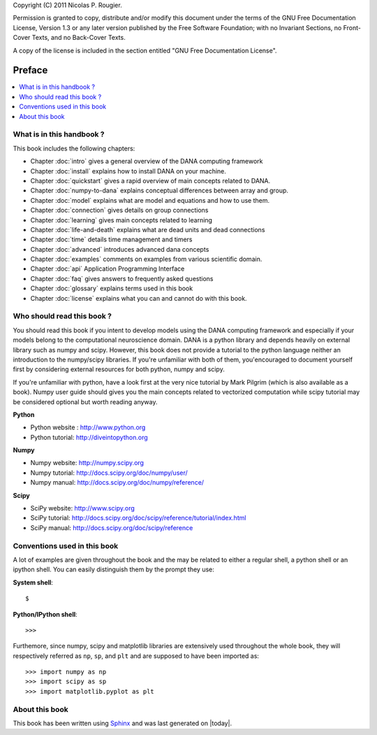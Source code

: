 Copyright (C) 2011 Nicolas P. Rougier.

Permission is granted to copy, distribute and/or modify this document under the
terms of the  GNU Free Documentation License, Version 1.3  or any later version
published  by the  Free Software  Foundation;  with no  Invariant Sections,  no
Front-Cover Texts, and no Back-Cover Texts.

A  copy  of  the  license  is  included  in  the  section  entitled  "GNU  Free
Documentation License".

===============================================================================
Preface                                                                        
===============================================================================
.. contents::
   :local:



What is in this handbook ?                                                     
===============================================================================
This book includes the following chapters:

* Chapter :doc:`intro` gives a general overview of the DANA computing
  framework
* Chapter :doc:`install` explains how to install DANA on your machine.
* Chapter :doc:`quickstart` gives a rapid overview of main concepts related to
  DANA.
* Chapter :doc:`numpy-to-dana` explains conceptual differences between array and group.
* Chapter :doc:`model` explains what are model and equations and how to use them.
* Chapter :doc:`connection` gives details on group connections
* Chapter :doc:`learning` gives main concepts related to learning
* Chapter :doc:`life-and-death` explains what are dead units and dead connections
* Chapter :doc:`time` details time management and timers
* Chapter :doc:`advanced` introduces advanced dana concepts
* Chapter :doc:`examples` comments on examples from various scientific domain.
* Chapter :doc:`api` Application Programming Interface
* Chapter :doc:`faq` gives answers to frequently asked questions
* Chapter :doc:`glossary` explains terms used in this book
* Chapter :doc:`license` explains what you can and cannot do with this book.



Who should read this book ?                                                   
===============================================================================

You  should read this  book if  you intent  to develop  models using  the DANA
computing framework and  especially if your models belong  to the computational
neuroscience domain. DANA  is a python library and  depends heavily on external
library  such as  numpy  and scipy.  However,  this book  does  not provide  a
tutorial  to the  python language  neither an  introduction to  the numpy/scipy
libraries. If you're  unfamiliar with both of them,  you'encouraged to document
yourself first  by considering  external resources for  both python,  numpy and
scipy.

If you're unfamiliar  with python, have a look first at  the very nice tutorial
by Mark  Pilgrim (which is also available  as a book). Numpy  user guide should
gives  you the  main concepts  related  to vectorized  computation while  scipy
tutorial may be considered optional but worth reading anyway.

**Python**

* Python website : http://www.python.org
* Python tutorial: http://diveintopython.org

**Numpy**

* Numpy website: http://numpy.scipy.org
* Numpy tutorial: http://docs.scipy.org/doc/numpy/user/
* Numpy manual: http://docs.scipy.org/doc/numpy/reference/

**Scipy**

* SciPy website: http://www.scipy.org
* SciPy tutorial: http://docs.scipy.org/doc/scipy/reference/tutorial/index.html
* SciPy manual: http://docs.scipy.org/doc/scipy/reference


Conventions used in this book                                                  
===============================================================================

A lot of examples are given throughout the book and the may be related to
either a regular shell, a python shell or an ipython shell. You can easily
distinguish them by the prompt they use:

**System shell**::

    $ 

**Python/IPython shell**::

    >>> 

Furthemore, since numpy, scipy and matplotlib libraries are extensively used
throughout the whole book, they will respectively referred as ``np``, ``sp``,
and ``plt`` and are supposed to have been imported as::

    >>> import numpy as np
    >>> import scipy as sp
    >>> import matplotlib.pyplot as plt



About this book                                                                
===============================================================================

This book has been  written using `Sphinx  <http://sphinx.pocoo.org/>`_ and was
last generated on |today|.

